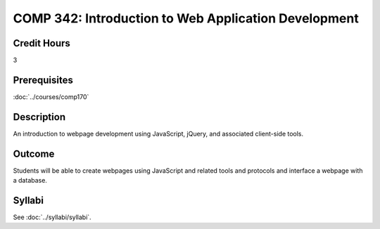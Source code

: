 .. index:: comp342

.. index:: web development

COMP 342: Introduction to Web Application Development
======================================================

Credit Hours
-----------------------

3

Prerequisites
------------------------------

:doc:`../courses/comp170`

Description
--------------------

An introduction to webpage development using JavaScript, jQuery, and associated client-side tools.

Outcome
-------------

Students will be able to create webpages using JavaScript and related tools and protocols and interface a webpage with a database.

Syllabi
----------------------

See :doc:`../syllabi/syllabi`.
